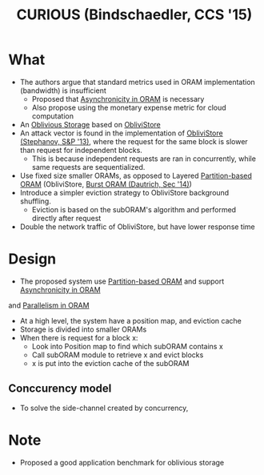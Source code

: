 :PROPERTIES:
:ID:       1badc1cf-7d22-4cfd-8cdb-753bfad1ee21
:END:
#+title: CURIOUS (Bindschaedler, CCS '15)

* What
+ The authors argue that standard metrics used in ORAM implementation (bandwidth) is insufficient
  + Proposed that [[id:40c192f7-cbc9-427b-b608-91917a9e498c][Asynchronicity in ORAM]] is necessary
  + Also propose using the monetary expense metric for cloud computation
+ An [[id:88b69192-014f-427d-aa88-6949d34949d4][Oblivious Storage]] based on [[id:29deb7a4-897b-42c9-985a-0395eb0b1e51][ObliviStore]]
+ An attack vector is found in the implementation of [[id:29deb7a4-897b-42c9-985a-0395eb0b1e51][ObliviStore (Stephanov, S&P '13)]], where the request for the same block is slower than request for independent blocks.
  + This is because independent requests are ran in concurrently, while same requests are sequentialized.
+ Use fixed size smaller ORAMs, as opposed to Layered [[id:90671cb6-2eb5-4c4b-944d-a2d69286a386][Partition-based ORAM]] (ObliviStore, [[id:fea8cb14-b7fe-4874-aa24-791a4da066d4][Burst ORAM (Dautrich, Sec '14)]])
+ Introduce a simpler eviction strategy to ObliviStore background shuffling.
  + Eviction is based on the subORAM's algorithm and performed directly after request
+ Double the network traffic of ObliviStore, but have lower response time

* Design
+ The proposed system use [[id:90671cb6-2eb5-4c4b-944d-a2d69286a386][Partition-based ORAM]] and support [[id:40c192f7-cbc9-427b-b608-91917a9e498c][Asynchronicity in ORAM]]
and [[id:72e716fa-f062-4e60-899e-72be8cc5b9ea][Parallelism in ORAM]]
+ At a high level, the system have a position map, and eviction cache
+ Storage is divided into smaller ORAMs
+ When there is request for a block x:
  + Look into Position map to find which subORAM contains x
  + Call subORAM module to retrieve x and evict blocks
  + x is put into  the eviction cache of the subORAM
** Conccurency model
+ To solve the side-channel created by concurrency,
* Note
+ Proposed a good application benchmark for oblivious storage
